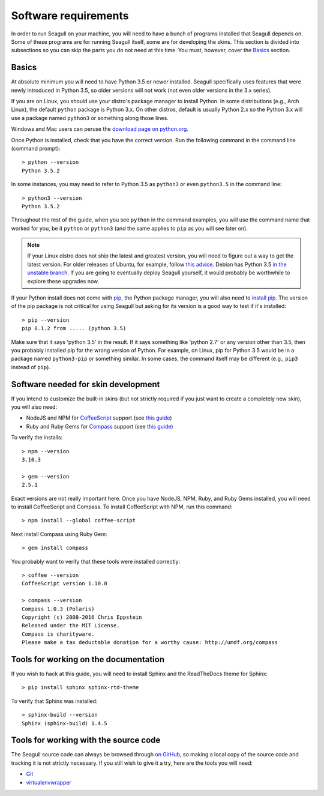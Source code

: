 Software requirements
=====================

In order to run Seagull on your machine, you will need to have a bunch of
programs installed that Seagull depends on. Some of these programs are for
running Seagull itself, some are for developing the skins. This section is
divided into subsections so you can skip the parts you do not need at this
time. You must, however, cover the Basics_ section.

Basics
------

At absolute minimum you will need to have Python 3.5 or newer installed.
Seagull specifically uses features that were newly introduced in Python 3.5, so
older versions will not work (not even older versions in the 3.x series). 

If you are on Linux, you should use your distro's package manager to install
Python. In some distributions (e.g., Arch Linux), the default ``python``
package is Python 3.x. On other distros, default is usually Python 2.x so the
Python 3.x will use a package named ``python3`` or something along those lines.

Windows and Mac users can peruse the `download page on python.org
<https://www.python.org/downloads/>`_.

Once Python is installed, check that you have the correct version. Run the
following command in the command line (command prompt)::

    > python --version
    Python 3.5.2

In some instances, you may need to refer to Python 3.5 as ``python3`` or even
``python3.5`` in the command line::

    > python3 --version
    Python 3.5.2

Throughout the rest of the guide, when you see ``python`` in the command
examples, you will use the command name that worked for you, be it ``python``
or ``python3`` (and the same applies to ``pip`` as you will see later on).

.. note::
    If your Linux distro does not ship the latest and greatest version, you
    will need to figure out a way to get the latest version. For older releases
    of Ubuntu, for example, follow `this advice
    <http://askubuntu.com/a/682875/189682>`_. Debian has Python 3.5 `in the
    unstable branch <https://packages.debian.org/sid/python3.5>`_. If you are
    going to eventually deploy Seagull yourself, it would probably be
    worthwhile to explore these upgrades now.

If your Python install does not come with `pip
<https://pip.pypa.io/en/stable/>`_, the Python package manager, you will also
need to `install pip <https://pip.pypa.io/en/stable/installing/>`_.  The
version of the pip package is not critical for using Seagull but asking for its
version is a good way to test if it's installed::

    > pip --version
    pip 8.1.2 from ..... (python 3.5)

Make sure that it says 'python 3.5' in the result. If it says something like
'python 2.7' or any version other than 3.5, then you probably installed pip for
the wrong version of Python. For example, on Linux, pip for Python 3.5 would be
in a package named ``python3-pip`` or something similar. In some cases, the
command itself may be different (e.g., ``pip3`` instead of ``pip``).

Software needed for skin development
------------------------------------

If you intend to customize the built-in skins (but not strictly required if you
just want to create a completely new skin), you will also need:

- NodeJS and NPM for `CoffeeScript <http://coffeescript.org/>`_ support (see
  `this guide <https://docs.npmjs.com/getting-started/installing-node>`_)
- Ruby and Ruby Gems for `Compass <http://compass-style.org/>`_ support (see
  `this guide <http://www.ruby-lang.org/en/documentation/installation/>`_)

To verify the installs::

    > npm --version
    3.10.3

    > gem --version
    2.5.1

Exact versions are not really important here. Once you have NodeJS, NPM, Ruby,
and Ruby Gems installed, you will need to install CoffeeScript and Compass. To
install CoffeeScript with NPM, run this command::

    > npm install --global coffee-script

Next install Compass using Ruby Gem::

    > gem install compass

You probably want to verify that these tools were installed correctly::

    > coffee --version
    CoffeeScript version 1.10.0

    > compass --version
    Compass 1.0.3 (Polaris)
    Copyright (c) 2008-2016 Chris Eppstein
    Released under the MIT License.
    Compass is charityware.
    Please make a tax deductable donation for a worthy cause: http://umdf.org/compass

Tools for working on the documentation
--------------------------------------

If you wish to hack at this guide, you will need to install Sphinx and the
ReadTheDocs theme for Sphinx::

    > pip install sphinx sphinx-rtd-theme

To verify that Sphinx was installed::

    > sphinx-build --version
    Sphinx (sphinx-build) 1.4.5

Tools for working with the source code
--------------------------------------

The Seagull source code can always be browsed through `on GitHub
<https://github.com/foxbunny/seagull>`_, so making a local copy of the source
code and tracking it is not strictly necessary. If you still wish to give it a
try, here are the tools you will need:

- `Git <https://git-scm.com/downloads>`_
- `virtualenvwrapper
  <http://virtualenvwrapper.readthedocs.io/en/latest/install.html>`_
